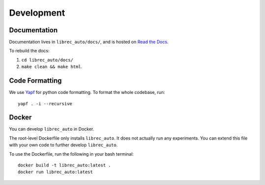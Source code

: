 =============
Development
=============

Documentation
=============
..
  todo add details about read the docs

Documentation lives in ``librec_auto/docs/``, and is hosted on `Read the Docs`_.

.. _Read the Docs: https://librec-auto.readthedocs.io/en/latest/

To rebuild the docs:

#. ``cd librec_auto/docs/``
#. ``make clean && make html``.

Code Formatting
===============

..
  todo add yapf installation instructions

We use Yapf_ for python code formatting.
To format the whole codebase, run:

.. _Yapf: https://github.com/google/yapf

::

    yapf . -i --recursive

Docker
======
You can develop ``librec_auto`` in Docker.

The root-level Dockerfile only installs ``librec_auto``.
It does not actually run any experiments.
You can extend this file with your own code to further develop ``librec_auto``.

To use the Dockerfile, run the following in your bash terminal:

::

	docker build -t librec_auto:latest .
	docker run librec_auto:latest
